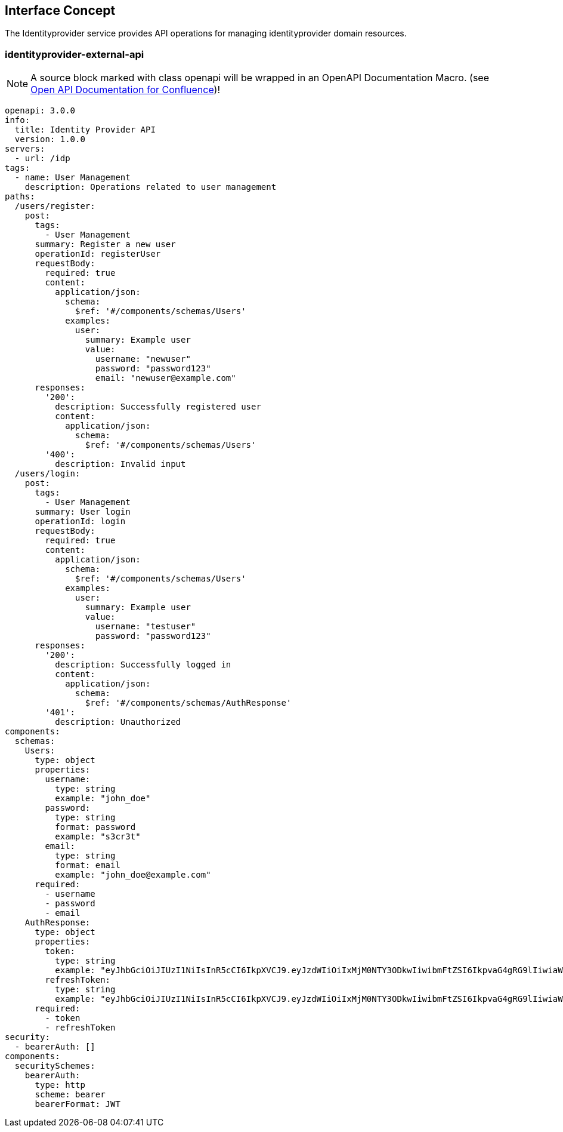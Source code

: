== Interface Concept
[id='identityprovider']
The Identityprovider service provides API operations for managing identityprovider domain resources.

=== identityprovider-external-api

NOTE: A source block marked with class openapi will be wrapped in an OpenAPI Documentation Macro. (see https://marketplace.atlassian.com/apps/1215176/open-api-documentation-for-confluence?hosting=cloud&tab=overview[Open API Documentation for Confluence])!

[source.openapi,yaml]
----
openapi: 3.0.0
info:
  title: Identity Provider API
  version: 1.0.0
servers:
  - url: /idp
tags:
  - name: User Management
    description: Operations related to user management
paths:
  /users/register:
    post:
      tags:
        - User Management
      summary: Register a new user
      operationId: registerUser
      requestBody:
        required: true
        content:
          application/json:
            schema:
              $ref: '#/components/schemas/Users'
            examples:
              user:
                summary: Example user
                value:
                  username: "newuser"
                  password: "password123"
                  email: "newuser@example.com"
      responses:
        '200':
          description: Successfully registered user
          content:
            application/json:
              schema:
                $ref: '#/components/schemas/Users'
        '400':
          description: Invalid input
  /users/login:
    post:
      tags:
        - User Management
      summary: User login
      operationId: login
      requestBody:
        required: true
        content:
          application/json:
            schema:
              $ref: '#/components/schemas/Users'
            examples:
              user:
                summary: Example user
                value:
                  username: "testuser"
                  password: "password123"
      responses:
        '200':
          description: Successfully logged in
          content:
            application/json:
              schema:
                $ref: '#/components/schemas/AuthResponse'
        '401':
          description: Unauthorized
components:
  schemas:
    Users:
      type: object
      properties:
        username:
          type: string
          example: "john_doe"
        password:
          type: string
          format: password
          example: "s3cr3t"
        email:
          type: string
          format: email
          example: "john_doe@example.com"
      required:
        - username
        - password
        - email
    AuthResponse:
      type: object
      properties:
        token:
          type: string
          example: "eyJhbGciOiJIUzI1NiIsInR5cCI6IkpXVCJ9.eyJzdWIiOiIxMjM0NTY3ODkwIiwibmFtZSI6IkpvaG4gRG9lIiwiaWF0IjoxNTE2MjM5MDIyfQ.SflKxwRJSMeKKF2QT4fwpMeJf36POk6yJV_adQssw5c"
        refreshToken:
          type: string
          example: "eyJhbGciOiJIUzI1NiIsInR5cCI6IkpXVCJ9.eyJzdWIiOiIxMjM0NTY3ODkwIiwibmFtZSI6IkpvaG4gRG9lIiwiaWF0IjoxNTE2MjM5MDIyfQ.SflKxwRJSMeKKF2QT4fwpMeJf36POk6yJV_adQssw5c"
      required:
        - token
        - refreshToken
security:
  - bearerAuth: []
components:
  securitySchemes:
    bearerAuth:
      type: http
      scheme: bearer
      bearerFormat: JWT
----
